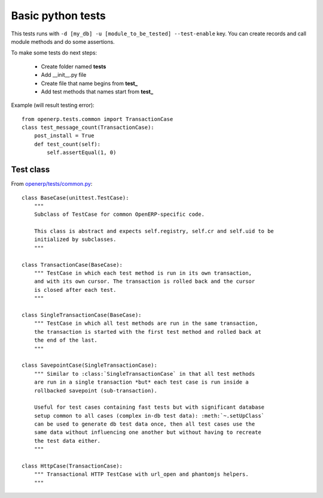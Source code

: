 ====================
 Basic python tests
====================

This tests runs with ``-d [my_db] -u [module_to_be_tested] --test-enable`` key.
You can create records and call module methods and do some assertions.

To make some tests do next steps:

   * Create folder named **tests**
   * Add __init__.py file
   * Create file that name begins from **test_**
   * Add test methods that names start from **test_**

Example (will result testing error)::

    from openerp.tests.common import TransactionCase
    class test_message_count(TransactionCase):
        post_install = True
        def test_count(self):
            self.assertEqual(1, 0)

Test class
==========

From `openerp/tests/common.py <https://github.com/odoo/odoo/blob/master/openerp/tests/common.py>`_::

    class BaseCase(unittest.TestCase):
        """
        Subclass of TestCase for common OpenERP-specific code.
        
        This class is abstract and expects self.registry, self.cr and self.uid to be
        initialized by subclasses.
        """
    
    class TransactionCase(BaseCase):
        """ TestCase in which each test method is run in its own transaction,
        and with its own cursor. The transaction is rolled back and the cursor
        is closed after each test.
        """
    
    class SingleTransactionCase(BaseCase):
        """ TestCase in which all test methods are run in the same transaction,
        the transaction is started with the first test method and rolled back at
        the end of the last.
        """
    
    class SavepointCase(SingleTransactionCase):
        """ Similar to :class:`SingleTransactionCase` in that all test methods
        are run in a single transaction *but* each test case is run inside a
        rollbacked savepoint (sub-transaction).
    
        Useful for test cases containing fast tests but with significant database
        setup common to all cases (complex in-db test data): :meth:`~.setUpClass`
        can be used to generate db test data once, then all test cases use the
        same data without influencing one another but without having to recreate
        the test data either.
        """
    
    class HttpCase(TransactionCase):
        """ Transactional HTTP TestCase with url_open and phantomjs helpers.
        """
